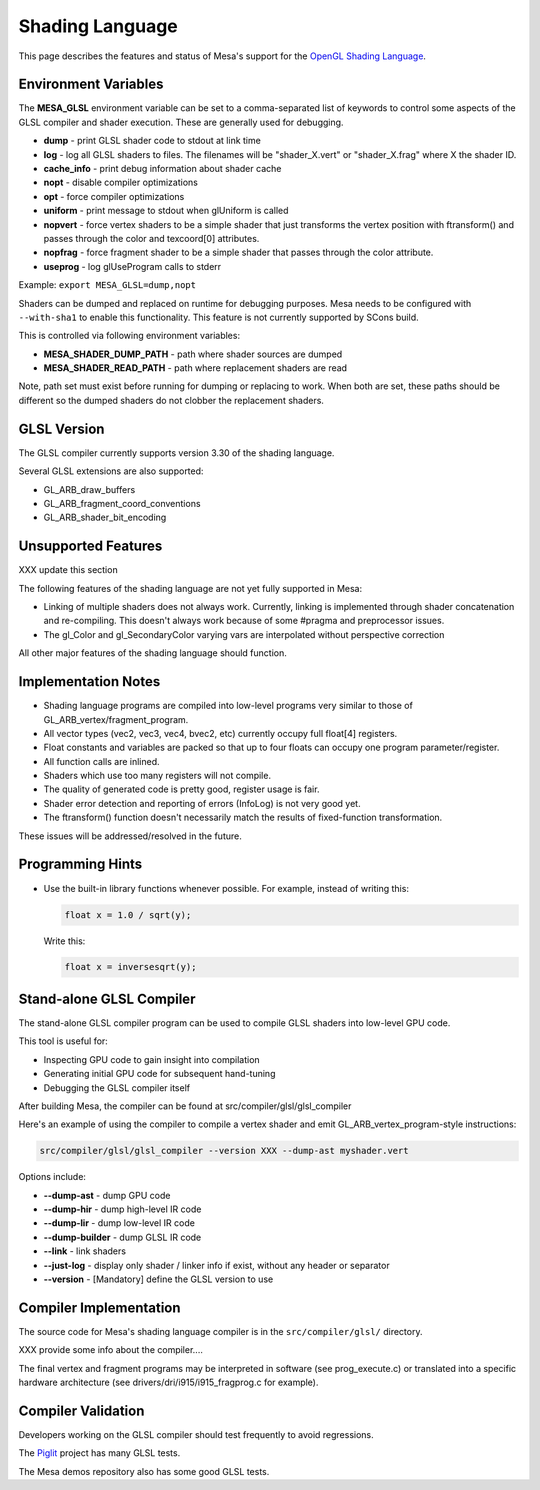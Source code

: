 Shading Language
================

This page describes the features and status of Mesa's support for the
`OpenGL Shading Language <https://opengl.org/documentation/glsl/>`__.


Environment Variables
---------------------

The **MESA\_GLSL** environment variable can be set to a comma-separated
list of keywords to control some aspects of the GLSL compiler and shader
execution. These are generally used for debugging.

-  **dump** - print GLSL shader code to stdout at link time
-  **log** - log all GLSL shaders to files. The filenames will be
   "shader\_X.vert" or "shader\_X.frag" where X the shader ID.
-  **cache\_info** - print debug information about shader cache
-  **nopt** - disable compiler optimizations
-  **opt** - force compiler optimizations
-  **uniform** - print message to stdout when glUniform is called
-  **nopvert** - force vertex shaders to be a simple shader that just
   transforms the vertex position with ftransform() and passes through
   the color and texcoord[0] attributes.
-  **nopfrag** - force fragment shader to be a simple shader that passes
   through the color attribute.
-  **useprog** - log glUseProgram calls to stderr

Example: ``export MESA_GLSL=dump,nopt``

Shaders can be dumped and replaced on runtime for debugging purposes.
Mesa needs to be configured with ``--with-sha1`` to enable this
functionality. This feature is not currently supported by SCons build.

This is controlled via following environment variables:

-  **MESA\_SHADER\_DUMP\_PATH** - path where shader sources are dumped
-  **MESA\_SHADER\_READ\_PATH** - path where replacement shaders are
   read

Note, path set must exist before running for dumping or replacing to
work. When both are set, these paths should be different so the dumped
shaders do not clobber the replacement shaders.

GLSL Version
------------

The GLSL compiler currently supports version 3.30 of the shading
language.

Several GLSL extensions are also supported:

-  GL\_ARB\_draw\_buffers
-  GL\_ARB\_fragment\_coord\_conventions
-  GL\_ARB\_shader\_bit\_encoding

Unsupported Features
--------------------

XXX update this section

The following features of the shading language are not yet fully
supported in Mesa:

-  Linking of multiple shaders does not always work. Currently, linking
   is implemented through shader concatenation and re-compiling. This
   doesn't always work because of some #pragma and preprocessor issues.
-  The gl\_Color and gl\_SecondaryColor varying vars are interpolated
   without perspective correction

All other major features of the shading language should function.

Implementation Notes
--------------------

-  Shading language programs are compiled into low-level programs very
   similar to those of GL\_ARB\_vertex/fragment\_program.
-  All vector types (vec2, vec3, vec4, bvec2, etc) currently occupy full
   float[4] registers.
-  Float constants and variables are packed so that up to four floats
   can occupy one program parameter/register.
-  All function calls are inlined.
-  Shaders which use too many registers will not compile.
-  The quality of generated code is pretty good, register usage is fair.
-  Shader error detection and reporting of errors (InfoLog) is not very
   good yet.
-  The ftransform() function doesn't necessarily match the results of
   fixed-function transformation.

These issues will be addressed/resolved in the future.

Programming Hints
-----------------

-  Use the built-in library functions whenever possible. For example,
   instead of writing this:
   
   .. code-block:: c

      float x = 1.0 / sqrt(y);

   Write this:

   .. code-block:: c
   
      float x = inversesqrt(y);

   
Stand-alone GLSL Compiler
-------------------------

The stand-alone GLSL compiler program can be used to compile GLSL
shaders into low-level GPU code.

This tool is useful for:

-  Inspecting GPU code to gain insight into compilation
-  Generating initial GPU code for subsequent hand-tuning
-  Debugging the GLSL compiler itself

After building Mesa, the compiler can be found at
src/compiler/glsl/glsl\_compiler

Here's an example of using the compiler to compile a vertex shader and
emit GL\_ARB\_vertex\_program-style instructions:

.. code-block:: bash

    src/compiler/glsl/glsl_compiler --version XXX --dump-ast myshader.vert

Options include:

-  **--dump-ast** - dump GPU code
-  **--dump-hir** - dump high-level IR code
-  **--dump-lir** - dump low-level IR code
-  **--dump-builder** - dump GLSL IR code
-  **--link** - link shaders
-  **--just-log** - display only shader / linker info if exist, without
   any header or separator
-  **--version** - [Mandatory] define the GLSL version to use

Compiler Implementation
-----------------------

The source code for Mesa's shading language compiler is in the
``src/compiler/glsl/`` directory.

XXX provide some info about the compiler....

The final vertex and fragment programs may be interpreted in software
(see prog\_execute.c) or translated into a specific hardware
architecture (see drivers/dri/i915/i915\_fragprog.c for example).

Compiler Validation
-------------------

Developers working on the GLSL compiler should test frequently to avoid
regressions.

The `Piglit <https://piglit.freedesktop.org/>`__ project has many GLSL
tests.

The Mesa demos repository also has some good GLSL tests.
